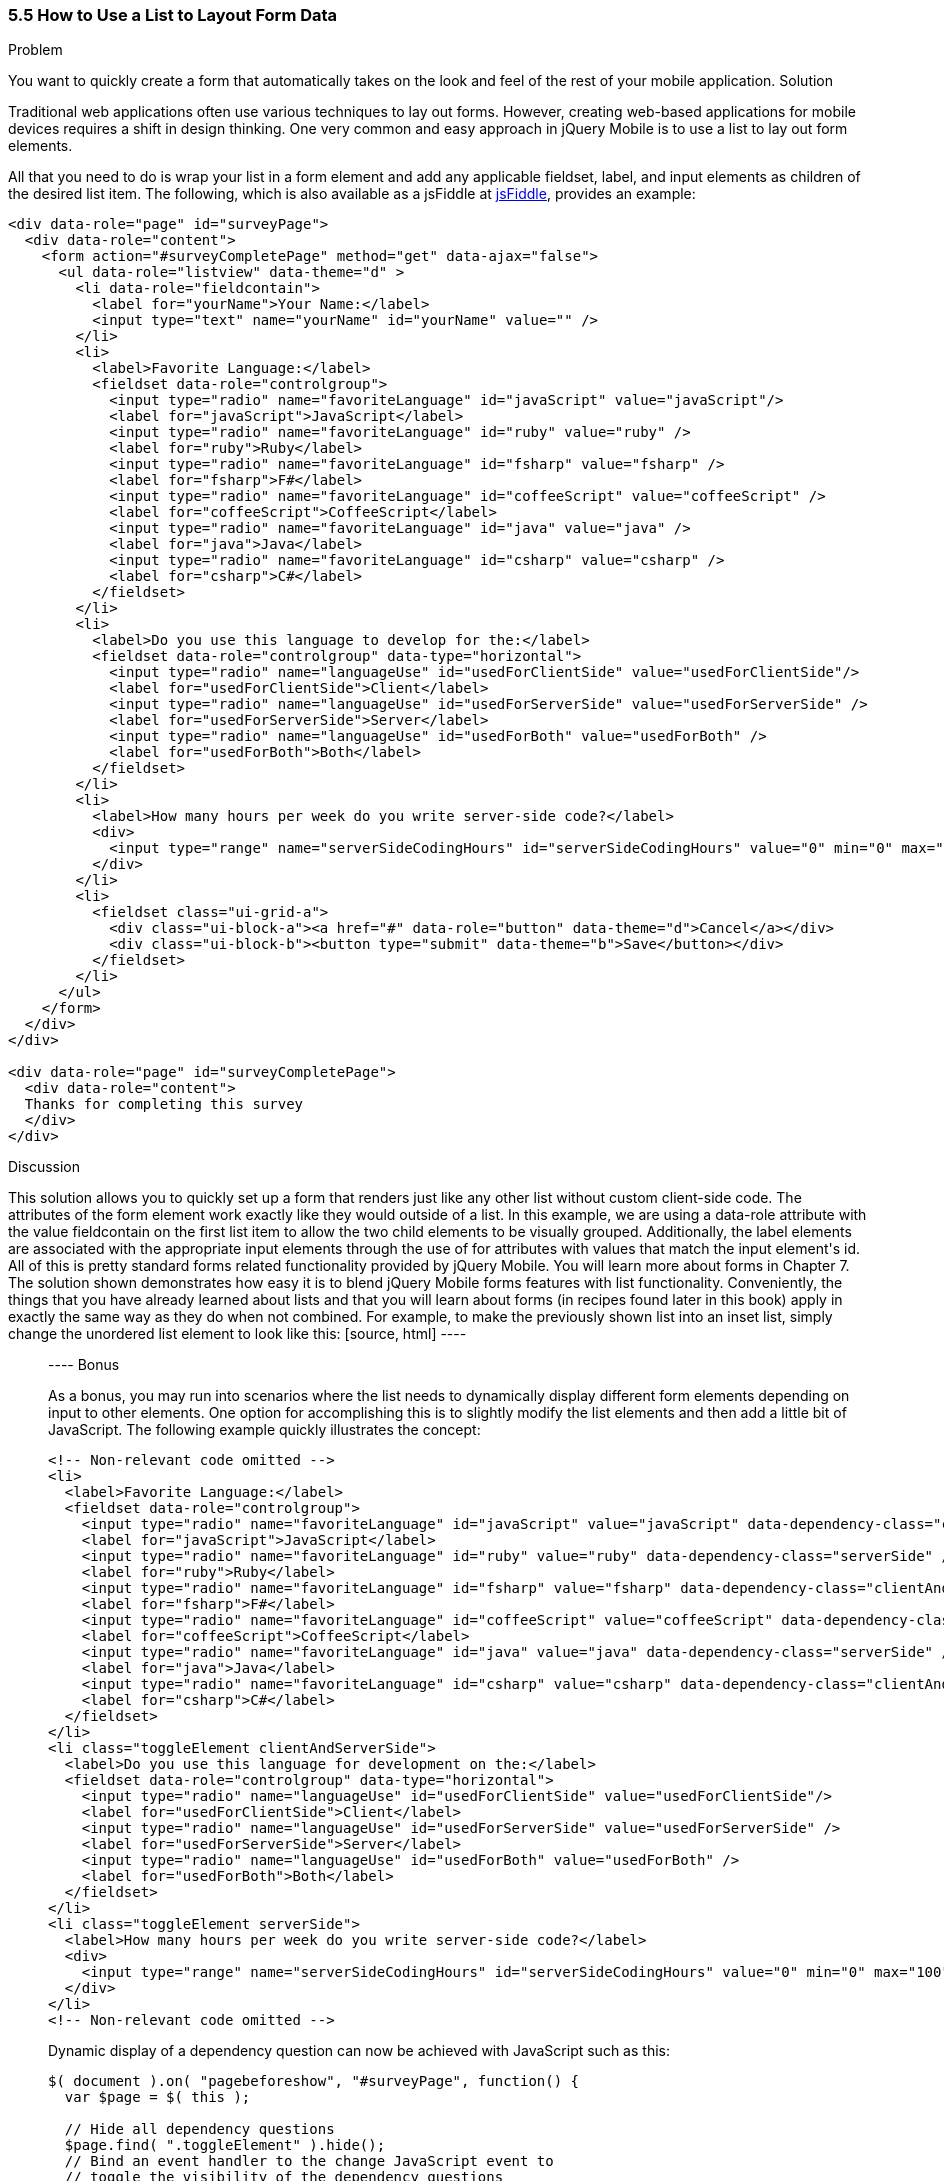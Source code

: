 ////

This recipe shows how to use a normal list as well as an inset list to layout form elements.

Author: Daniel Mohl <danmohl@gmail.com>

Bio: Daniel Mohl is a Microsoft MVP and F# Insider. He blogs at blog.danielmohl.com and you can follow him on Twitter at twitter.com/dmohl.

Chapter Leader approved: <date>
Copy edited: <date>
Tech edited: <date>

////

5.5 How to Use a List to Layout Form Data
~~~~~~~~~~~~~~~~~~~~~~~~~~~~~~~~~~~~~~~~~~

Problem
++++++++++++++++++++++++++++++++++++++++++++
You want to quickly create a form that automatically takes on the look and feel of the rest of your mobile application.

Solution
++++++++++++++++++++++++++++++++++++++++++++
Traditional web applications often use various techniques to lay out forms. However, creating web-based applications for mobile devices requires a shift in design thinking. One very common and easy approach in jQuery Mobile is to use a list to lay out form elements. 

All that you need to do is wrap your list in a form element and add any applicable fieldset, label, and input elements as children of the desired list item. The following, which is also available as a jsFiddle at http://jsfiddle.net/gh/gist/jquery/1.8.2/2512225/[jsFiddle], provides an example:

[source, html]
----
<div data-role="page" id="surveyPage">
  <div data-role="content">
    <form action="#surveyCompletePage" method="get" data-ajax="false">
      <ul data-role="listview" data-theme="d" > 
        <li data-role="fieldcontain">
          <label for="yourName">Your Name:</label>
          <input type="text" name="yourName" id="yourName" value="" />
        </li>
        <li>
          <label>Favorite Language:</label>
          <fieldset data-role="controlgroup">
            <input type="radio" name="favoriteLanguage" id="javaScript" value="javaScript"/>
            <label for="javaScript">JavaScript</label>
            <input type="radio" name="favoriteLanguage" id="ruby" value="ruby" />
            <label for="ruby">Ruby</label>
            <input type="radio" name="favoriteLanguage" id="fsharp" value="fsharp" />
            <label for="fsharp">F#</label>
            <input type="radio" name="favoriteLanguage" id="coffeeScript" value="coffeeScript" />
            <label for="coffeeScript">CoffeeScript</label>
            <input type="radio" name="favoriteLanguage" id="java" value="java" />
            <label for="java">Java</label>
            <input type="radio" name="favoriteLanguage" id="csharp" value="csharp" />
            <label for="csharp">C#</label>
          </fieldset>
        </li>
        <li>
          <label>Do you use this language to develop for the:</label>
          <fieldset data-role="controlgroup" data-type="horizontal">
            <input type="radio" name="languageUse" id="usedForClientSide" value="usedForClientSide"/>
            <label for="usedForClientSide">Client</label>
            <input type="radio" name="languageUse" id="usedForServerSide" value="usedForServerSide" />
            <label for="usedForServerSide">Server</label>
            <input type="radio" name="languageUse" id="usedForBoth" value="usedForBoth" />
            <label for="usedForBoth">Both</label>
          </fieldset>	
        </li>
        <li>	
          <label>How many hours per week do you write server-side code?</label>
          <div>							
            <input type="range" name="serverSideCodingHours" id="serverSideCodingHours" value="0" min="0" max="100" />
          </div>
        </li>
        <li>
          <fieldset class="ui-grid-a">
            <div class="ui-block-a"><a href="#" data-role="button" data-theme="d">Cancel</a></div>
            <div class="ui-block-b"><button type="submit" data-theme="b">Save</button></div>
          </fieldset>
        </li>
      </ul>
    </form>
  </div>
</div>

<div data-role="page" id="surveyCompletePage">
  <div data-role="content">
  Thanks for completing this survey
  </div>    
</div>​
----

Discussion
++++++++++++++++++++++++++++++++++++++++++++
This solution allows you to quickly set up a form that renders just like any other list without custom client-side code. The attributes of the form element work exactly like they would outside of a list. In this example, we are using a data-role attribute with the value fieldcontain on the first list item to allow the two child elements to be visually grouped. Additionally, the label elements are associated with the appropriate input elements through the use of for attributes with values that match the input element's id. All of this is pretty standard forms related functionality provided by jQuery Mobile. You will learn more about forms in Chapter 7. 

The solution shown demonstrates how easy it is to blend jQuery Mobile forms features with list functionality. Conveniently, the things that you have already learned about lists and that you will learn about forms (in recipes found later in this book) apply in exactly the same way as they do when not combined. For example, to make the previously shown list into an inset list, simply change the unordered list element to look like this:

[source, html]
----
<ul data-role="listview" data-theme="d" data-inset="true"> 
----

Bonus
++++++++++++++++++++++++++++++++++++++++++++

As a bonus, you may run into scenarios where the list needs to dynamically display different form elements depending on input to other elements. One option for accomplishing this is to slightly modify the list elements and then add a little bit of JavaScript. The following example quickly illustrates the concept:

[source, html]
----
<!-- Non-relevant code omitted -->
<li>
  <label>Favorite Language:</label>
  <fieldset data-role="controlgroup">
    <input type="radio" name="favoriteLanguage" id="javaScript" value="javaScript" data-dependency-class="clientAndServerSide"/>
    <label for="javaScript">JavaScript</label>
    <input type="radio" name="favoriteLanguage" id="ruby" value="ruby" data-dependency-class="serverSide" />
    <label for="ruby">Ruby</label>
    <input type="radio" name="favoriteLanguage" id="fsharp" value="fsharp" data-dependency-class="clientAndServerSide" />
    <label for="fsharp">F#</label>
    <input type="radio" name="favoriteLanguage" id="coffeeScript" value="coffeeScript" data-dependency-class="clientAndServerSide" />
    <label for="coffeeScript">CoffeeScript</label>
    <input type="radio" name="favoriteLanguage" id="java" value="java" data-dependency-class="serverSide" />
    <label for="java">Java</label>
    <input type="radio" name="favoriteLanguage" id="csharp" value="csharp" data-dependency-class="clientAndServerSide" />
    <label for="csharp">C#</label>
  </fieldset>
</li>
<li class="toggleElement clientAndServerSide">
  <label>Do you use this language for development on the:</label>
  <fieldset data-role="controlgroup" data-type="horizontal">
    <input type="radio" name="languageUse" id="usedForClientSide" value="usedForClientSide"/>
    <label for="usedForClientSide">Client</label>
    <input type="radio" name="languageUse" id="usedForServerSide" value="usedForServerSide" />
    <label for="usedForServerSide">Server</label>
    <input type="radio" name="languageUse" id="usedForBoth" value="usedForBoth" />
    <label for="usedForBoth">Both</label>
  </fieldset>	
</li>
<li class="toggleElement serverSide">	
  <label>How many hours per week do you write server-side code?</label>
  <div>
    <input type="range" name="serverSideCodingHours" id="serverSideCodingHours" value="0" min="0" max="100" />
  </div>
</li>
<!-- Non-relevant code omitted -->
----

Dynamic display of a dependency question can now be achieved with JavaScript such as this:

[source, javascript]     
----
$( document ).on( "pagebeforeshow", "#surveyPage", function() {
  var $page = $( this );    

  // Hide all dependency questions
  $page.find( ".toggleElement" ).hide();
  // Bind an event handler to the change JavaScript event to 
  // toggle the visibility of the dependency questions
  $( "input[name=favoriteLanguage]" ).change(function() {
    var $input = $( this ), 
      $page = $input.closest( "[data-role='page']" ),
      classToShow;

    // Hide all dependency questions
    $page.find( ".toggleElement" ).hide();
    // Get the value of the data-dependency-class attribute 
    classToShow = $input.data( "dependencyClass" );
    // Show the appropriate dependency question
    $page.find( "." + classToShow ).show();
  });
});
----

A jsFiddle for this example can be found at http://jsfiddle.net/gh/gist/jquery/1.8.2/2512243/[jsFiddle].